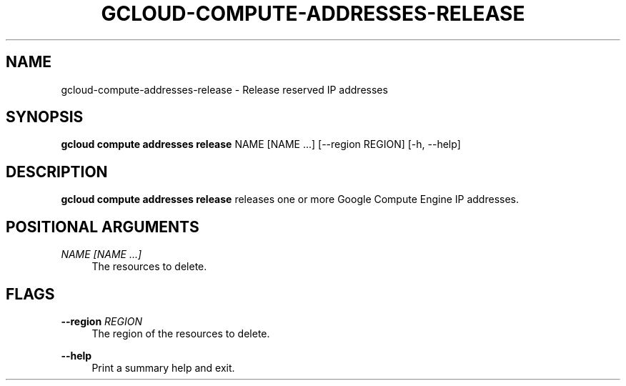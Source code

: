 '\" t
.\"     Title: gcloud-compute-addresses-release
.\"    Author: [FIXME: author] [see http://docbook.sf.net/el/author]
.\" Generator: DocBook XSL Stylesheets v1.78.1 <http://docbook.sf.net/>
.\"      Date: 05/20/2014
.\"    Manual: \ \&
.\"    Source: \ \&
.\"  Language: English
.\"
.TH "GCLOUD\-COMPUTE\-ADDRESSES\-RELEASE" "1" "05/20/2014" "\ \&" "\ \&"
.\" -----------------------------------------------------------------
.\" * Define some portability stuff
.\" -----------------------------------------------------------------
.\" ~~~~~~~~~~~~~~~~~~~~~~~~~~~~~~~~~~~~~~~~~~~~~~~~~~~~~~~~~~~~~~~~~
.\" http://bugs.debian.org/507673
.\" http://lists.gnu.org/archive/html/groff/2009-02/msg00013.html
.\" ~~~~~~~~~~~~~~~~~~~~~~~~~~~~~~~~~~~~~~~~~~~~~~~~~~~~~~~~~~~~~~~~~
.ie \n(.g .ds Aq \(aq
.el       .ds Aq '
.\" -----------------------------------------------------------------
.\" * set default formatting
.\" -----------------------------------------------------------------
.\" disable hyphenation
.nh
.\" disable justification (adjust text to left margin only)
.ad l
.\" -----------------------------------------------------------------
.\" * MAIN CONTENT STARTS HERE *
.\" -----------------------------------------------------------------
.SH "NAME"
gcloud-compute-addresses-release \- Release reserved IP addresses
.SH "SYNOPSIS"
.sp
\fBgcloud compute addresses release\fR NAME [NAME \&...] [\-\-region REGION] [\-h, \-\-help]
.SH "DESCRIPTION"
.sp
\fBgcloud compute addresses release\fR releases one or more Google Compute Engine IP addresses\&.
.SH "POSITIONAL ARGUMENTS"
.PP
\fINAME [NAME \&...]\fR
.RS 4
The resources to delete\&.
.RE
.SH "FLAGS"
.PP
\fB\-\-region\fR \fIREGION\fR
.RS 4
The region of the resources to delete\&.
.RE
.PP
\fB\-\-help\fR
.RS 4
Print a summary help and exit\&.
.RE
